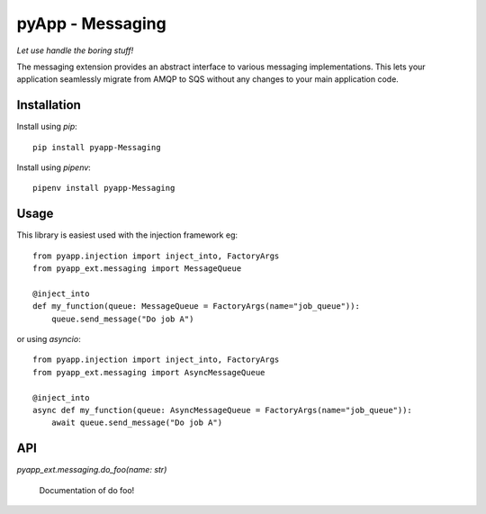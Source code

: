#################
pyApp - Messaging
#################

*Let use handle the boring stuff!*

The messaging extension provides an abstract interface to various messaging
implementations. This lets your application seamlessly migrate from AMQP to SQS
without any changes to your main application code.


Installation
============

Install using *pip*::

    pip install pyapp-Messaging

Install using *pipenv*::

    pipenv install pyapp-Messaging


Usage
=====

This library is easiest used with the injection framework eg::

    from pyapp.injection import inject_into, FactoryArgs
    from pyapp_ext.messaging import MessageQueue

    @inject_into
    def my_function(queue: MessageQueue = FactoryArgs(name="job_queue")):
        queue.send_message("Do job A")

or using `asyncio`::

    from pyapp.injection import inject_into, FactoryArgs
    from pyapp_ext.messaging import AsyncMessageQueue

    @inject_into
    async def my_function(queue: AsyncMessageQueue = FactoryArgs(name="job_queue")):
        await queue.send_message("Do job A")


API
===

`pyapp_ext.messaging.do_foo(name: str)`

    Documentation of do foo!
